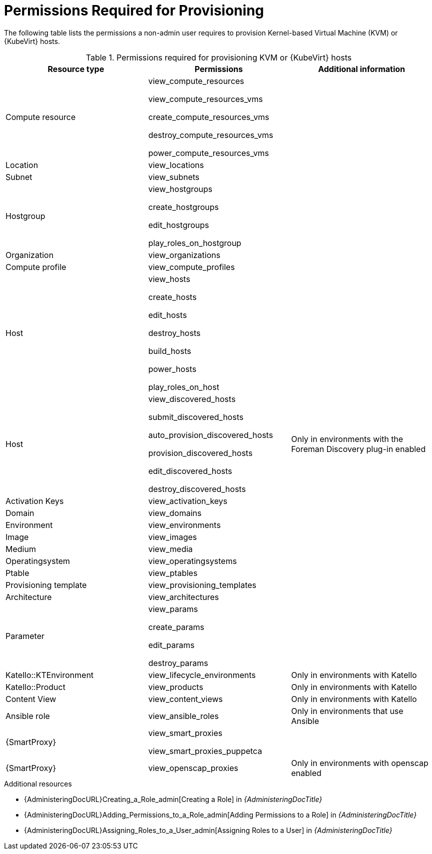 [id="permissions-required-for-provisioning_{context}"]
= Permissions Required for Provisioning

The following table lists the permissions a non-admin user requires to provision Kernel-based Virtual Machine (KVM) or {KubeVirt} hosts.

.Permissions required for provisioning KVM or {KubeVirt} hosts
[options="header"]
|====
|Resource type|Permissions|Additional information

|Compute resource
|view_compute_resources

view_compute_resources_vms

create_compute_resources_vms

destroy_compute_resources_vms

power_compute_resources_vms
|

|Location
|view_locations
|

|Subnet
|view_subnets
|

|Hostgroup
|view_hostgroups

create_hostgroups

edit_hostgroups

play_roles_on_hostgroup
|

|Organization
|view_organizations
|

|Compute profile
|view_compute_profiles
|

|Host
|view_hosts

create_hosts

edit_hosts

destroy_hosts

build_hosts

power_hosts

play_roles_on_host
|

|Host
|
view_discovered_hosts

submit_discovered_hosts

auto_provision_discovered_hosts

provision_discovered_hosts

edit_discovered_hosts

destroy_discovered_hosts
|Only in environments with the Foreman Discovery plug-in enabled

|Activation Keys
|view_activation_keys
|

|Domain
|view_domains
|

|Environment
|view_environments
|

|Image
|view_images
|

|Medium
|view_media
|

|Operatingsystem
|view_operatingsystems
|

|Ptable
|view_ptables
|

|Provisioning template
|view_provisioning_templates
|

|Architecture
|view_architectures
|

|Parameter
|view_params

create_params

edit_params

destroy_params
|

|Katello::KTEnvironment
|view_lifecycle_environments
|Only in environments with Katello

|Katello::Product
|view_products
|Only in environments with Katello

|Content View
|view_content_views
|Only in environments with Katello


|Ansible role
|view_ansible_roles
|Only in environments that use Ansible

|{SmartProxy}
|view_smart_proxies

view_smart_proxies_puppetca
|

|{SmartProxy}
|view_openscap_proxies
|Only in environments with openscap enabled
|====

[role="_additional-resources"]
.Additional resources
* {AdministeringDocURL}Creating_a_Role_admin[Creating a Role] in _{AdministeringDocTitle}_
* {AdministeringDocURL}Adding_Permissions_to_a_Role_admin[Adding Permissions to a Role] in _{AdministeringDocTitle}_
* {AdministeringDocURL}Assigning_Roles_to_a_User_admin[Assigning Roles to a User] in _{AdministeringDocTitle}_